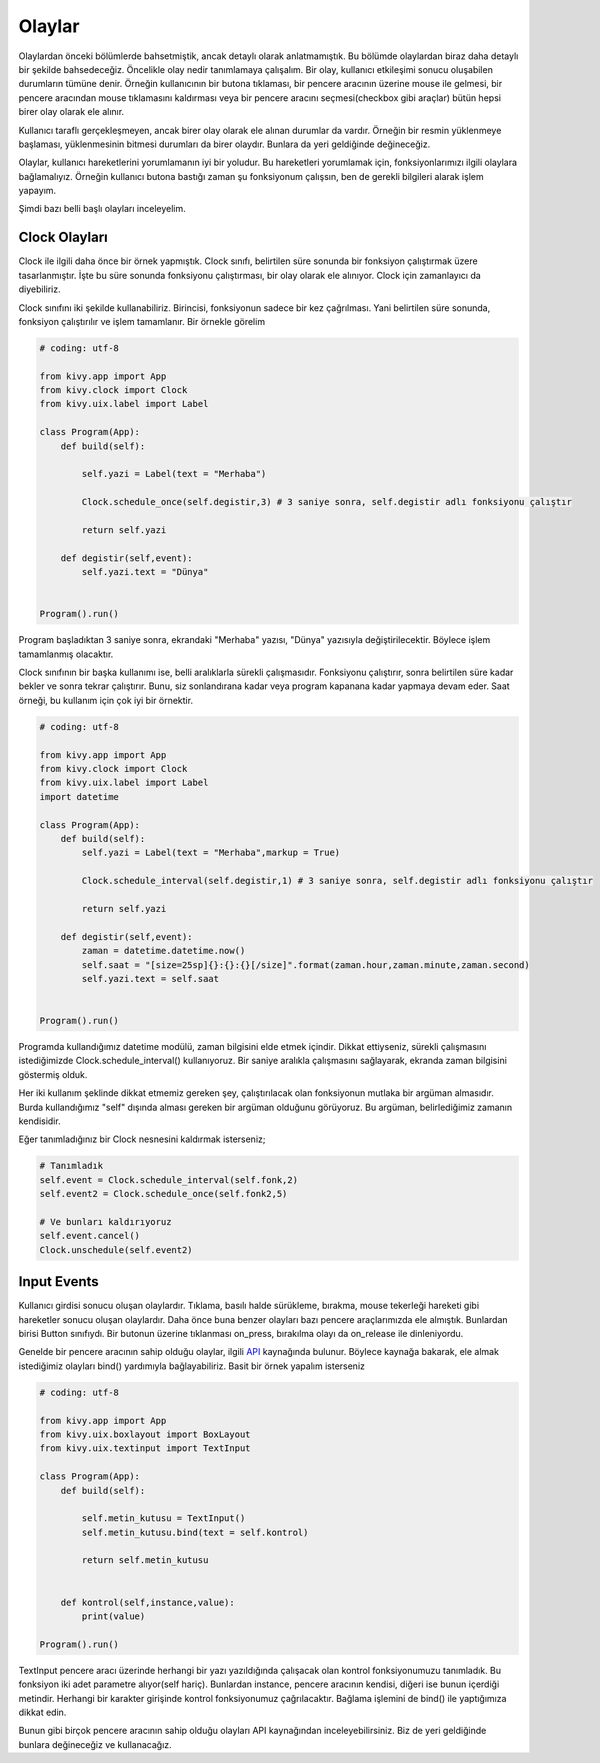 Olaylar
#######

Olaylardan önceki bölümlerde bahsetmiştik, ancak detaylı olarak anlatmamıştık. Bu bölümde olaylardan biraz daha detaylı bir şekilde bahsedeceğiz. Öncelikle olay nedir tanımlamaya çalışalım. Bir olay, kullanıcı etkileşimi sonucu oluşabilen durumların tümüne denir. Örneğin kullanıcının bir butona tıklaması, bir pencere aracının üzerine mouse ile gelmesi, bir pencere aracından mouse tıklamasını kaldırması veya bir pencere aracını seçmesi(checkbox gibi araçlar) bütün hepsi birer olay olarak ele alınır. 

Kullanıcı taraflı gerçekleşmeyen, ancak birer olay olarak ele alınan durumlar da vardır. Örneğin bir resmin yüklenmeye başlaması, yüklenmesinin bitmesi durumları da birer olaydır. Bunlara da yeri geldiğinde değineceğiz.

Olaylar, kullanıcı hareketlerini yorumlamanın iyi bir yoludur. Bu hareketleri yorumlamak için, fonksiyonlarımızı ilgili olaylara bağlamalıyız. Örneğin kullanıcı butona bastığı zaman şu fonksiyonum çalışsın, ben de gerekli bilgileri alarak işlem yapayım.

Şimdi bazı belli başlı olayları inceleyelim.

Clock Olayları
=====================

Clock ile ilgili daha önce bir örnek yapmıştık. Clock sınıfı, belirtilen süre sonunda bir fonksiyon çalıştırmak üzere tasarlanmıştır. İşte bu süre sonunda fonksiyonu çalıştırması, bir olay olarak ele alınıyor. Clock için zamanlayıcı da diyebiliriz.

Clock sınıfını iki şekilde kullanabiliriz. Birincisi, fonksiyonun sadece bir kez çağrılması. Yani belirtilen süre sonunda, fonksiyon çalıştırılır ve işlem tamamlanır. Bir örnekle görelim

.. code-block:: python
	
	# coding: utf-8

	from kivy.app import App
	from kivy.clock import Clock
	from kivy.uix.label import Label

	class Program(App):
	    def build(self):

	        self.yazi = Label(text = "Merhaba")

	        Clock.schedule_once(self.degistir,3) # 3 saniye sonra, self.degistir adlı fonksiyonu çalıştır

	        return self.yazi

	    def degistir(self,event):
	        self.yazi.text = "Dünya"


	Program().run()

Program başladıktan 3 saniye sonra, ekrandaki "Merhaba" yazısı, "Dünya" yazısıyla değiştirilecektir. Böylece işlem tamamlanmış olacaktır. 

Clock sınıfının bir başka kullanımı ise, belli aralıklarla sürekli çalışmasıdır. Fonksiyonu çalıştırır, sonra belirtilen süre kadar bekler ve sonra tekrar çalıştırır. Bunu, siz sonlandırana kadar veya program kapanana kadar yapmaya devam eder. Saat örneği, bu kullanım için çok iyi bir örnektir.

.. code-block:: python

	# coding: utf-8

	from kivy.app import App
	from kivy.clock import Clock
	from kivy.uix.label import Label
	import datetime

	class Program(App):
	    def build(self):
	        self.yazi = Label(text = "Merhaba",markup = True)

	        Clock.schedule_interval(self.degistir,1) # 3 saniye sonra, self.degistir adlı fonksiyonu çalıştır

	        return self.yazi

	    def degistir(self,event):
	        zaman = datetime.datetime.now()
	        self.saat = "[size=25sp]{}:{}:{}[/size]".format(zaman.hour,zaman.minute,zaman.second)
	        self.yazi.text = self.saat


	Program().run()

Programda kullandığımız datetime modülü, zaman bilgisini elde etmek içindir. Dikkat ettiyseniz, sürekli çalışmasını istediğimizde Clock.schedule_interval() kullanıyoruz. Bir saniye aralıkla çalışmasını sağlayarak, ekranda zaman bilgisini göstermiş olduk. 

Her iki kullanım şeklinde dikkat etmemiz gereken şey, çalıştırılacak olan fonksiyonun mutlaka bir argüman almasıdır. Burda kullandığımız "self" dışında alması gereken bir argüman olduğunu görüyoruz. Bu argüman, belirlediğimiz zamanın kendisidir.

Eğer tanımladığınız bir Clock nesnesini kaldırmak isterseniz;

.. code-block:: python

	# Tanımladık
	self.event = Clock.schedule_interval(self.fonk,2)
	self.event2 = Clock.schedule_once(self.fonk2,5)

	# Ve bunları kaldırıyoruz
	self.event.cancel()
	Clock.unschedule(self.event2)

Input Events
==================

Kullanıcı girdisi sonucu oluşan olaylardır. Tıklama, basılı halde sürükleme, bırakma, mouse tekerleği hareketi gibi hareketler sonucu oluşan olaylardır. Daha önce buna benzer olayları bazı pencere araçlarımızda ele almıştık. Bunlardan birisi Button sınıfıydı. Bir butonun üzerine tıklanması on_press, bırakılma olayı da on_release ile dinleniyordu. 

Genelde bir pencere aracının sahip olduğu olaylar, ilgili `API <https://kivy.org/doc/stable/api-index.html>`_ kaynağında bulunur. Böylece kaynağa bakarak, ele almak istediğimiz olayları bind() yardımıyla bağlayabiliriz. Basit bir örnek yapalım isterseniz

.. code-block:: python

	# coding: utf-8

	from kivy.app import App
	from kivy.uix.boxlayout import BoxLayout
	from kivy.uix.textinput import TextInput

	class Program(App):
	    def build(self):

	        self.metin_kutusu = TextInput()
	        self.metin_kutusu.bind(text = self.kontrol)

	        return self.metin_kutusu


	    def kontrol(self,instance,value):
	        print(value)
	        
	Program().run()

TextInput pencere aracı üzerinde herhangi bir yazı yazıldığında çalışacak olan kontrol fonksiyonumuzu tanımladık. Bu fonksiyon iki adet parametre alıyor(self hariç). Bunlardan instance, pencere aracının kendisi, diğeri ise bunun içerdiği metindir. Herhangi bir karakter girişinde kontrol fonksiyonumuz çağrılacaktır. Bağlama işlemini de bind() ile yaptığımıza dikkat edin.

Bunun gibi birçok pencere aracının sahip olduğu olayları API kaynağından inceleyebilirsiniz. Biz de yeri geldiğinde bunlara değineceğiz ve kullanacağız. 

